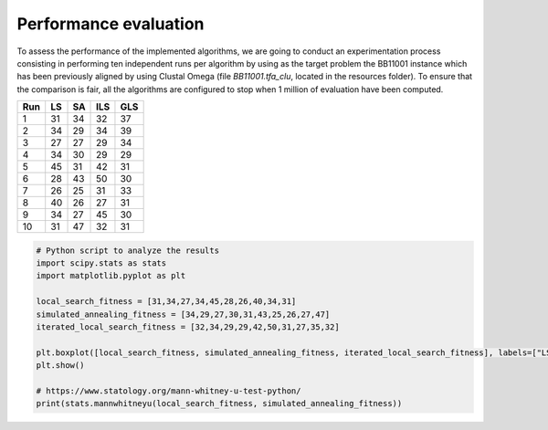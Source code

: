 Performance evaluation
======================

To assess the performance of the implemented algorithms, we are going to conduct an experimentation process consisting in
performing ten independent runs per algorithm by using as the target problem the BB11001 instance which has been
previously aligned by using Clustal Omega (file `BB11001.tfa_clu`, located in the resources folder). To ensure that
the comparison is fair, all the algorithms are configured to stop when 1 million of evaluation have been computed.

+-----+------+------+------+------+
| Run |  LS  |  SA  |  ILS |  GLS |
+=====+======+======+======+======+
|  1  |  31  |  34  |  32  |  37  |
+-----+------+------+------+------+
|  2  |  34  |  29  |  34  |  39  |
+-----+------+------+------+------+
|  3  |  27  |  27  |  29  |  34  |
+-----+------+------+------+------+
|  4  |  34  |  30  |  29  |  29  |
+-----+------+------+------+------+
|  5  |  45  |  31  |  42  |  31  |
+-----+------+------+------+------+
|  6  |  28  |  43  |  50  |  30  |
+-----+------+------+------+------+
|  7  |  26  |  25  |  31  |  33  |
+-----+------+------+------+------+
|  8  |  40  |  26  |  27  |  31  |
+-----+------+------+------+------+
|  9  |  34  |  27  |  45  |  30  |
+-----+------+------+------+------+
| 10  |  31  |  47  |  32  |  31  |
+-----+------+------+------+------+


.. code-block:: python

    # Python script to analyze the results
    import scipy.stats as stats
    import matplotlib.pyplot as plt

    local_search_fitness = [31,34,27,34,45,28,26,40,34,31]
    simulated_annealing_fitness = [34,29,27,30,31,43,25,26,27,47]
    iterated_local_search_fitness = [32,34,29,29,42,50,31,27,35,32]

    plt.boxplot([local_search_fitness, simulated_annealing_fitness, iterated_local_search_fitness], labels=["LS", "SA", "ILS"])
    plt.show()

    # https://www.statology.org/mann-whitney-u-test-python/
    print(stats.mannwhitneyu(local_search_fitness, simulated_annealing_fitness))

.. image:: figures/boxplot2.png
